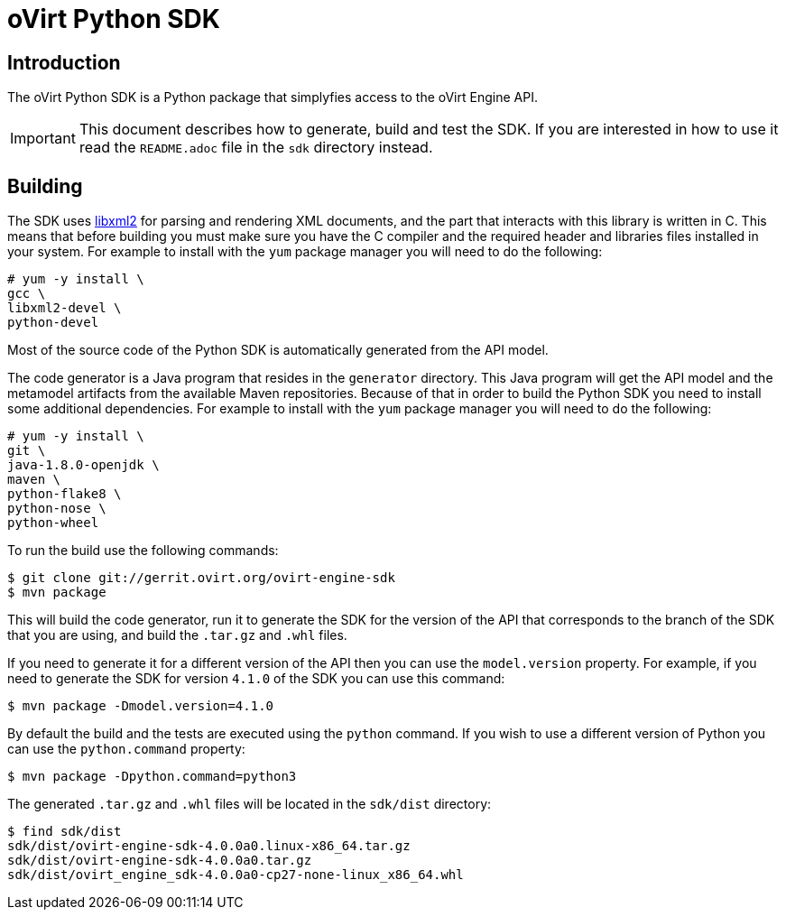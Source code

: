 = oVirt Python SDK

== Introduction

The oVirt Python SDK is a Python package that simplyfies access to the
oVirt Engine API.

IMPORTANT: This document describes how to generate, build and test the
SDK. If you are interested in how to use it read the `README.adoc` file
in the `sdk` directory instead.

== Building

The SDK uses http://www.xmlsoft.org[libxml2] for parsing and rendering
XML documents, and the part that interacts with this library is written
in C. This means that before building you must make sure you have the C
compiler and the required header and libraries files installed in your
system. For example to install with the `yum` package manager you will
need to do the following:

  # yum -y install \
  gcc \
  libxml2-devel \
  python-devel

Most of the source code of the Python SDK is automatically generated
from the API model.

The code generator is a Java program that resides in the `generator`
directory. This Java program will get the API model and the metamodel
artifacts from the available Maven repositories. Because of that in
order to build the Python SDK you need to install some additional
dependencies. For example to install with the `yum` package manager
you will need to do the following:

  # yum -y install \
  git \
  java-1.8.0-openjdk \
  maven \
  python-flake8 \
  python-nose \
  python-wheel

To run the build use the following commands:

  $ git clone git://gerrit.ovirt.org/ovirt-engine-sdk
  $ mvn package

This will build the code generator, run it to generate the SDK for the
version of the API that corresponds to the branch of the SDK that you
are using, and build the `.tar.gz` and `.whl` files.

If you need to generate it for a different version of the API then you
can use the `model.version` property. For example, if you need to
generate the SDK for version `4.1.0` of the SDK you can use this
command:

  $ mvn package -Dmodel.version=4.1.0

By default the build and the tests are executed using the `python` command.
If you wish to use a different version of Python you can use the
`python.command` property:

  $ mvn package -Dpython.command=python3

The generated `.tar.gz` and `.whl` files will be located in the
`sdk/dist` directory:

  $ find sdk/dist
  sdk/dist/ovirt-engine-sdk-4.0.0a0.linux-x86_64.tar.gz
  sdk/dist/ovirt-engine-sdk-4.0.0a0.tar.gz
  sdk/dist/ovirt_engine_sdk-4.0.0a0-cp27-none-linux_x86_64.whl
